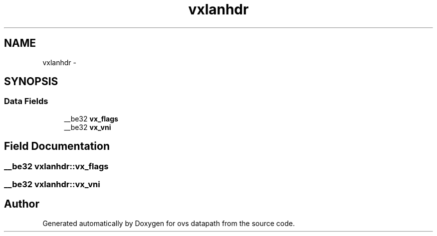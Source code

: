 .TH "vxlanhdr" 3 "Mon Aug 17 2015" "ovs datapath" \" -*- nroff -*-
.ad l
.nh
.SH NAME
vxlanhdr \- 
.SH SYNOPSIS
.br
.PP
.SS "Data Fields"

.in +1c
.ti -1c
.RI "__be32 \fBvx_flags\fP"
.br
.ti -1c
.RI "__be32 \fBvx_vni\fP"
.br
.in -1c
.SH "Field Documentation"
.PP 
.SS "__be32 vxlanhdr::vx_flags"

.SS "__be32 vxlanhdr::vx_vni"


.SH "Author"
.PP 
Generated automatically by Doxygen for ovs datapath from the source code\&.
